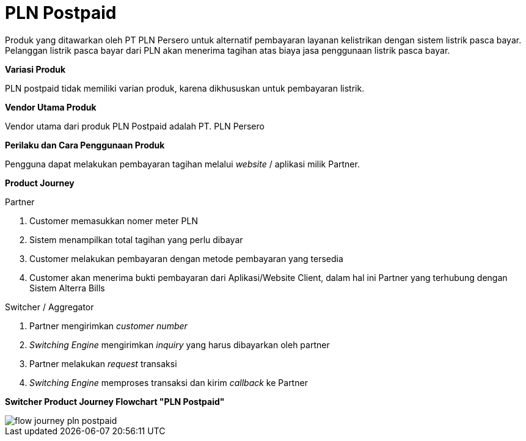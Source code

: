 = PLN Postpaid

Produk yang ditawarkan oleh PT PLN Persero untuk alternatif pembayaran layanan kelistrikan dengan sistem listrik pasca bayar. Pelanggan listrik pasca bayar dari PLN akan menerima tagihan atas biaya jasa penggunaan listrik pasca bayar.

*Variasi Produk*

PLN postpaid tidak memiliki varian produk, karena dikhususkan untuk pembayaran listrik.

*Vendor Utama Produk*

Vendor utama dari produk PLN Postpaid adalah PT. PLN Persero

*Perilaku dan Cara Penggunaan Produk*

Pengguna dapat melakukan pembayaran tagihan melalui _website_ / aplikasi milik Partner.

*Product Journey*

Partner

. Customer memasukkan nomer meter PLN

. Sistem menampilkan total tagihan yang perlu dibayar

. Customer melakukan pembayaran dengan metode pembayaran yang tersedia

. Customer akan menerima bukti pembayaran dari Aplikasi/Website Client, dalam hal ini Partner yang terhubung dengan Sistem Alterra Bills

Switcher / Aggregator

. Partner mengirimkan _customer number_

. _Switching Engine_ mengirimkan _inquiry_ yang harus dibayarkan oleh partner

. Partner melakukan _request_ transaksi

. _Switching Engine_ memproses transaksi dan kirim _callback_ ke Partner

*Switcher Product Journey Flowchart "PLN Postpaid"*

image::../../../images-bpa/flow-journey-pln-postpaid.png[align="center"]